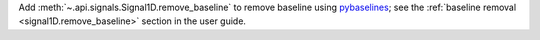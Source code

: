 Add :meth:`~.api.signals.Signal1D.remove_baseline` to remove baseline using `pybaselines <https://pybaselines.readthedocs.io>`_; see the :ref:`baseline removal <signal1D.remove_baseline>` section in the user guide.